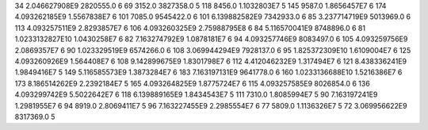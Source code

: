 34	2.046627908E9	2820555.0	6
69	3152.0	3827358.0	5
118	8456.0	1.1032803E7	5
145	9587.0	1.8656457E7	6
174	4.093262185E9	1.5567838E7	6
101	7085.0	9545422.0	6
101	6.139882582E9	7342933.0	6
85	3.237714719E9	5013969.0	6
113	4.093257511E9	2.8293857E7	6
106	4.093260325E9	2.75988795E8	6
84	5.116570041E9	8748896.0	6
81	1.0233132827E10	1.0430258E7	6
82	7.163274792E9	1.0878181E7	6
94	4.093257746E9	8083497.0	6
105	4.093259756E9	2.0869357E7	6
90	1.023329519E9	6574266.0	6
108	3.069944294E9	7928137.0	6
95	1.825372309E10	1.6109004E7	6
125	4.093260926E9	1.564408E7	6
108	9.142899675E9	1.8301798E7	6
112	4.412046232E9	1.317494E7	6
121	8.438336241E9	1.9849416E7	5
149	5.116585573E9	1.3873284E7	6
183	7.163197131E9	9641778.0	6
160	1.0233136688E10	1.5216386E7	6
173	8.186514262E9	2.2392184E7	5
165	4.093264825E9	1.8775724E7	6
115	4.093257585E9	8026854.0	6
136	4.093299742E9	5.5022642E7	6
118	6.139889165E9	1.8434543E7	5
111	7310.0	1.8085994E7	5
90	7.163197241E9	1.2981955E7	6
94	8919.0	2.8069411E7	5
96	7.163227455E9	2.2985554E7	6
77	5809.0	1.1136326E7	5
72	3.069956622E9	8317369.0	5
